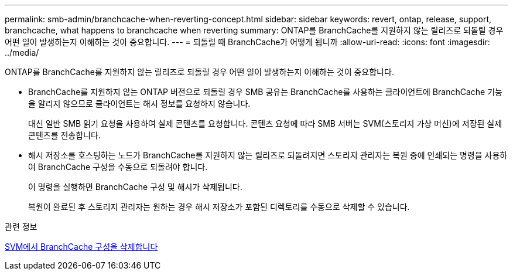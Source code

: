 ---
permalink: smb-admin/branchcache-when-reverting-concept.html 
sidebar: sidebar 
keywords: revert, ontap, release, support, branchcache, what happens to branchcache when reverting 
summary: ONTAP를 BranchCache를 지원하지 않는 릴리즈로 되돌릴 경우 어떤 일이 발생하는지 이해하는 것이 중요합니다. 
---
= 되돌릴 때 BranchCache가 어떻게 됩니까
:allow-uri-read: 
:icons: font
:imagesdir: ../media/


[role="lead"]
ONTAP를 BranchCache를 지원하지 않는 릴리즈로 되돌릴 경우 어떤 일이 발생하는지 이해하는 것이 중요합니다.

* BranchCache를 지원하지 않는 ONTAP 버전으로 되돌릴 경우 SMB 공유는 BranchCache를 사용하는 클라이언트에 BranchCache 기능을 알리지 않으므로 클라이언트는 해시 정보를 요청하지 않습니다.
+
대신 일반 SMB 읽기 요청을 사용하여 실제 콘텐츠를 요청합니다. 콘텐츠 요청에 따라 SMB 서버는 SVM(스토리지 가상 머신)에 저장된 실제 콘텐츠를 전송합니다.

* 해시 저장소를 호스팅하는 노드가 BranchCache를 지원하지 않는 릴리즈로 되돌려지면 스토리지 관리자는 복원 중에 인쇄되는 명령을 사용하여 BranchCache 구성을 수동으로 되돌려야 합니다.
+
이 명령을 실행하면 BranchCache 구성 및 해시가 삭제됩니다.

+
복원이 완료된 후 스토리지 관리자는 원하는 경우 해시 저장소가 포함된 디렉토리를 수동으로 삭제할 수 있습니다.



.관련 정보
xref:delete-branchcache-config-task.html[SVM에서 BranchCache 구성을 삭제합니다]
